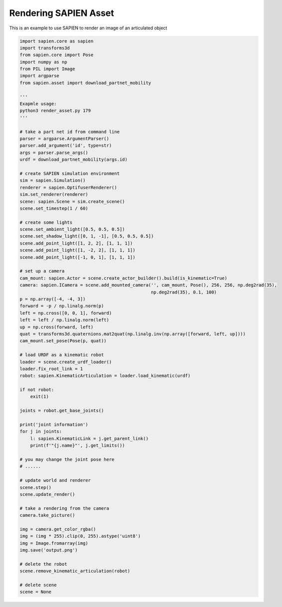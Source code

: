Rendering SAPIEN Asset
========================

This is an example to use SAPIEN to render an image of an articulated object

.. code-block:: python

    import sapien.core as sapien
    import transforms3d
    from sapien.core import Pose
    import numpy as np
    from PIL import Image
    import argparse
    from sapien.asset import download_partnet_mobility
    
    '''
    Exapmle usage:
    python3 render_asset.py 179
    '''
    
    # take a part net id from command line
    parser = argparse.ArgumentParser()
    parser.add_argument('id', type=str)
    args = parser.parse_args()
    urdf = download_partnet_mobility(args.id)
    
    # create SAPIEN simulation environment
    sim = sapien.Simulation()
    renderer = sapien.OptifuserRenderer()
    sim.set_renderer(renderer)
    scene: sapien.Scene = sim.create_scene()
    scene.set_timestep(1 / 60)
    
    # create some lights
    scene.set_ambient_light([0.5, 0.5, 0.5])
    scene.set_shadow_light([0, 1, -1], [0.5, 0.5, 0.5])
    scene.add_point_light([1, 2, 2], [1, 1, 1])
    scene.add_point_light([1, -2, 2], [1, 1, 1])
    scene.add_point_light([-1, 0, 1], [1, 1, 1])
    
    # set up a camera
    cam_mount: sapien.Actor = scene.create_actor_builder().build(is_kinematic=True)
    camera: sapien.ICamera = scene.add_mounted_camera('', cam_mount, Pose(), 256, 256, np.deg2rad(35),
                                                      np.deg2rad(35), 0.1, 100)
    p = np.array([-4, -4, 3])
    forward = -p / np.linalg.norm(p)
    left = np.cross([0, 0, 1], forward)
    left = left / np.linalg.norm(left)
    up = np.cross(forward, left)
    quat = transforms3d.quaternions.mat2quat(np.linalg.inv(np.array([forward, left, up])))
    cam_mount.set_pose(Pose(p, quat))
    
    # load URDF as a kinematic robot
    loader = scene.create_urdf_loader()
    loader.fix_root_link = 1
    robot: sapien.KinematicArticulation = loader.load_kinematic(urdf)
    
    if not robot:
        exit(1)
    
    joints = robot.get_base_joints()
    
    print('joint information')
    for j in joints:
        l: sapien.KinematicLink = j.get_parent_link()
        print(f'"{j.name}"', j.get_limits())
    
    # you may change the joint pose here
    # ......
    
    # update world and renderer
    scene.step()
    scene.update_render()
    
    # take a rendering from the camera
    camera.take_picture()
    
    img = camera.get_color_rgba()
    img = (img * 255).clip(0, 255).astype('uint8')
    img = Image.fromarray(img)
    img.save('output.png')
    
    # delete the robot
    scene.remove_kinematic_articulation(robot)
    
    # delete scene
    scene = None
